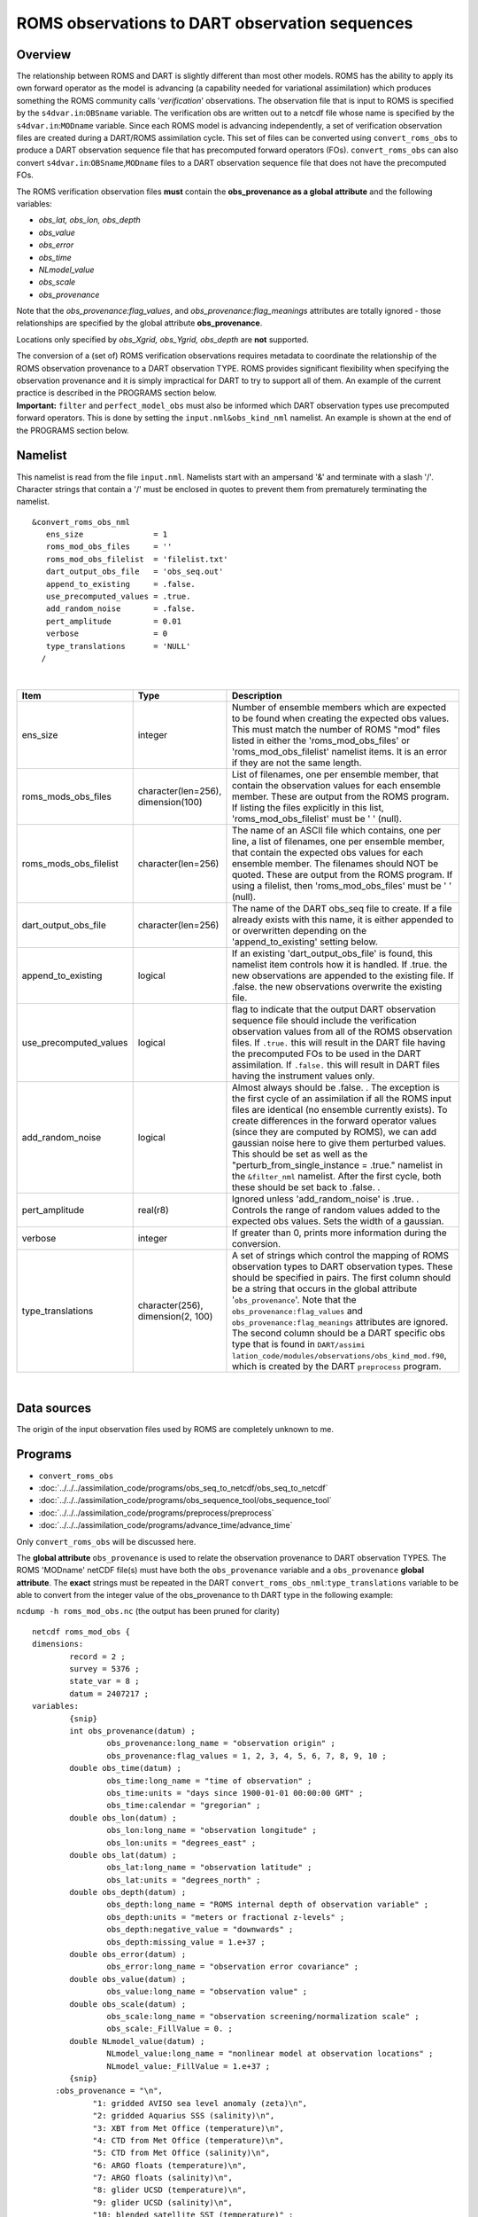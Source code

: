 ROMS observations to DART observation sequences
===============================================

Overview
--------

The relationship between ROMS and DART is slightly different than most other models. ROMS has the ability to apply its
own forward operator as the model is advancing (a capability needed for variational assimilation) which produces
something the ROMS community calls '*verification*' observations. The observation file that is input to ROMS is
specified by the ``s4dvar.in``:``OBSname`` variable. The verification obs are written out to a netcdf file whose name is
specified by the ``s4dvar.in``:``MODname`` variable. Since each ROMS model is advancing independently, a set of
verification observation files are created during a DART/ROMS assimilation cycle. This set of files can be converted
using ``convert_roms_obs`` to produce a DART observation sequence file that has precomputed forward operators (FOs).
``convert_roms_obs`` can also convert ``s4dvar.in``:``OBSname``,\ ``MODname`` files to a DART observation sequence file
that does not have the precomputed FOs.

The ROMS verification observation files **must** contain the **obs_provenance as a global attribute** and the following
variables:

-  *obs_lat, obs_lon, obs_depth*
-  *obs_value*
-  *obs_error*
-  *obs_time*
-  *NLmodel_value*
-  *obs_scale*
-  *obs_provenance*

Note that the *obs_provenance:flag_values*, and *obs_provenance:flag_meanings* attributes are totally ignored - those
relationships are specified by the global attribute **obs_provenance**.

Locations only specified by *obs_Xgrid, obs_Ygrid, obs_depth* are **not** supported.

| The conversion of a (set of) ROMS verification observations requires metadata to coordinate the relationship of the
  ROMS observation provenance to a DART observation TYPE. ROMS provides significant flexibility when specifying the
  observation provenance and it is simply impractical for DART to try to support all of them. An example of the current
  practice is described in the PROGRAMS section below.
| **Important:** ``filter`` and ``perfect_model_obs`` must also be informed which DART observation types use precomputed
  forward operators. This is done by setting the ``input.nml``\ ``&obs_kind_nml`` namelist. An example is shown at the
  end of the PROGRAMS section below.

Namelist
--------

This namelist is read from the file ``input.nml``. Namelists start with an ampersand '&' and terminate with a slash '/'.
Character strings that contain a '/' must be enclosed in quotes to prevent them from prematurely terminating the
namelist.

::

   &convert_roms_obs_nml
      ens_size               = 1
      roms_mod_obs_files     = ''
      roms_mod_obs_filelist  = 'filelist.txt'
      dart_output_obs_file   = 'obs_seq.out'
      append_to_existing     = .false.
      use_precomputed_values = .true.
      add_random_noise       = .false.
      pert_amplitude         = 0.01
      verbose                = 0
      type_translations      = 'NULL'
     /

| 

.. container::

   +------------------------+------------------------------------+------------------------------------------------------+
   | Item                   | Type                               | Description                                          |
   +========================+====================================+======================================================+
   | ens_size               | integer                            | Number of ensemble members which are expected to be  |
   |                        |                                    | found when creating the expected obs values. This    |
   |                        |                                    | must match the number of ROMS "mod" files listed in  |
   |                        |                                    | either the 'roms_mod_obs_files' or                   |
   |                        |                                    | 'roms_mod_obs_filelist' namelist items. It is an     |
   |                        |                                    | error if they are not the same length.               |
   +------------------------+------------------------------------+------------------------------------------------------+
   | roms_mods_obs_files    | character(len=256), dimension(100) | List of filenames, one per ensemble member, that     |
   |                        |                                    | contain the observation values for each ensemble     |
   |                        |                                    | member. These are output from the ROMS program. If   |
   |                        |                                    | listing the files explicitly in this list,           |
   |                        |                                    | 'roms_mod_obs_filelist' must be ' ' (null).          |
   +------------------------+------------------------------------+------------------------------------------------------+
   | roms_mods_obs_filelist | character(len=256)                 | The name of an ASCII file which contains, one per    |
   |                        |                                    | line, a list of filenames, one per ensemble member,  |
   |                        |                                    | that contain the expected obs values for each        |
   |                        |                                    | ensemble member. The filenames should NOT be quoted. |
   |                        |                                    | These are output from the ROMS program. If using a   |
   |                        |                                    | filelist, then 'roms_mod_obs_files' must be ' '      |
   |                        |                                    | (null).                                              |
   +------------------------+------------------------------------+------------------------------------------------------+
   | dart_output_obs_file   | character(len=256)                 | The name of the DART obs_seq file to create. If a    |
   |                        |                                    | file already exists with this name, it is either     |
   |                        |                                    | appended to or overwritten depending on the          |
   |                        |                                    | 'append_to_existing' setting below.                  |
   +------------------------+------------------------------------+------------------------------------------------------+
   | append_to_existing     | logical                            | If an existing 'dart_output_obs_file' is found, this |
   |                        |                                    | namelist item controls how it is handled. If .true.  |
   |                        |                                    | the new observations are appended to the existing    |
   |                        |                                    | file. If .false. the new observations overwrite the  |
   |                        |                                    | existing file.                                       |
   +------------------------+------------------------------------+------------------------------------------------------+
   | use_precomputed_values | logical                            | flag to indicate that the output DART observation    |
   |                        |                                    | sequence file should include the verification        |
   |                        |                                    | observation values from all of the ROMS observation  |
   |                        |                                    | files. If ``.true.`` this will result in the DART    |
   |                        |                                    | file having the precomputed FOs to be used in the    |
   |                        |                                    | DART assimilation. If ``.false.`` this will result   |
   |                        |                                    | in DART files having the instrument values only.     |
   +------------------------+------------------------------------+------------------------------------------------------+
   | add_random_noise       | logical                            | Almost always should be .false. . The exception is   |
   |                        |                                    | the first cycle of an assimilation if all the ROMS   |
   |                        |                                    | input files are identical (no ensemble currently     |
   |                        |                                    | exists). To create differences in the forward        |
   |                        |                                    | operator values (since they are computed by ROMS),   |
   |                        |                                    | we can add gaussian noise here to give them          |
   |                        |                                    | perturbed values. This should be set as well as the  |
   |                        |                                    | "perturb_from_single_instance = .true." namelist in  |
   |                        |                                    | the ``&filter_nml`` namelist. After the first cycle, |
   |                        |                                    | both these should be set back to .false. .           |
   +------------------------+------------------------------------+------------------------------------------------------+
   | pert_amplitude         | real(r8)                           | Ignored unless 'add_random_noise' is .true. .        |
   |                        |                                    | Controls the range of random values added to the     |
   |                        |                                    | expected obs values. Sets the width of a gaussian.   |
   +------------------------+------------------------------------+------------------------------------------------------+
   | verbose                | integer                            | If greater than 0, prints more information during    |
   |                        |                                    | the conversion.                                      |
   +------------------------+------------------------------------+------------------------------------------------------+
   | type_translations      | character(256), dimension(2, 100)  | A set of strings which control the mapping of ROMS   |
   |                        |                                    | observation types to DART observation types. These   |
   |                        |                                    | should be specified in pairs. The first column       |
   |                        |                                    | should be a string that occurs in the global         |
   |                        |                                    | attribute '``obs_provenance``'. Note that the        |
   |                        |                                    | ``obs_provenance:flag_values`` and                   |
   |                        |                                    | ``obs_provenance:flag_meanings`` attributes are      |
   |                        |                                    | ignored. The second column should be a DART specific |
   |                        |                                    | obs type that is found in                            |
   |                        |                                    | ``DART/assimi                                        |
   |                        |                                    | lation_code/modules/observations/obs_kind_mod.f90``, |
   |                        |                                    | which is created by the DART ``preprocess`` program. |
   +------------------------+------------------------------------+------------------------------------------------------+

| 

Data sources
------------

The origin of the input observation files used by ROMS are completely unknown to me.

Programs
--------

-  ``convert_roms_obs``
-  :doc:`../../../assimilation_code/programs/obs_seq_to_netcdf/obs_seq_to_netcdf`
-  :doc:`../../../assimilation_code/programs/obs_sequence_tool/obs_sequence_tool`
-  :doc:`../../../assimilation_code/programs/preprocess/preprocess`
-  :doc:`../../../assimilation_code/programs/advance_time/advance_time`

Only ``convert_roms_obs`` will be discussed here.

The **global attribute** ``obs_provenance`` is used to relate the observation provenance to DART observation TYPES. The
ROMS 'MODname' netCDF file(s) must have both the ``obs_provenance`` variable and a ``obs_provenance`` **global
attribute**. The **exact** strings must be repeated in the DART ``convert_roms_obs_nml``:``type_translations`` variable
to be able to convert from the integer value of the obs_provenance to th DART type in the following example:

``ncdump -h roms_mod_obs.nc`` (the output has been pruned for clarity)

::

   netcdf roms_mod_obs {
   dimensions:
           record = 2 ;
           survey = 5376 ;
           state_var = 8 ;
           datum = 2407217 ;
   variables:
           {snip}
           int obs_provenance(datum) ;
                   obs_provenance:long_name = "observation origin" ;
                   obs_provenance:flag_values = 1, 2, 3, 4, 5, 6, 7, 8, 9, 10 ;
           double obs_time(datum) ;
                   obs_time:long_name = "time of observation" ;
                   obs_time:units = "days since 1900-01-01 00:00:00 GMT" ;
                   obs_time:calendar = "gregorian" ;
           double obs_lon(datum) ;
                   obs_lon:long_name = "observation longitude" ;
                   obs_lon:units = "degrees_east" ;
           double obs_lat(datum) ;
                   obs_lat:long_name = "observation latitude" ;
                   obs_lat:units = "degrees_north" ;
           double obs_depth(datum) ;
                   obs_depth:long_name = "ROMS internal depth of observation variable" ;
                   obs_depth:units = "meters or fractional z-levels" ;
                   obs_depth:negative_value = "downwards" ;
                   obs_depth:missing_value = 1.e+37 ;
           double obs_error(datum) ;
                   obs_error:long_name = "observation error covariance" ;
           double obs_value(datum) ;
                   obs_value:long_name = "observation value" ;
           double obs_scale(datum) ;
                   obs_scale:long_name = "observation screening/normalization scale" ;
                   obs_scale:_FillValue = 0. ;
           double NLmodel_value(datum) ;
                   NLmodel_value:long_name = "nonlinear model at observation locations" ;
                   NLmodel_value:_FillValue = 1.e+37 ;
           {snip}
        :obs_provenance = "\n",
                "1: gridded AVISO sea level anomaly (zeta)\n",
                "2: gridded Aquarius SSS (salinity)\n",
                "3: XBT from Met Office (temperature)\n",
                "4: CTD from Met Office (temperature)\n",
                "5: CTD from Met Office (salinity)\n",
                "6: ARGO floats (temperature)\n",
                "7: ARGO floats (salinity)\n",
                "8: glider UCSD (temperature)\n",
                "9: glider UCSD (salinity)\n",
                "10: blended satellite SST (temperature)" ;
           {snip}

| Note the integer values that start the obs_provenance strings are used to interpret the integer contents of the
  obs_provenance variable. They need not be consecutive, nor in any particular order, but they must not appear more than
  once.
| The following is the relevent section of the DART ``input.nml``:

::

   &convert_roms_obs_nml
      ens_size               = 32
      roms_mod_obs_filelist  = 'precomputed_files.txt'
      dart_output_obs_file   = 'obs_seq.out'
      append_to_existing     = .false.
      use_precomputed_values = .true.
      add_random_noise       = .false.
      verbose                = 1
      type_translations = "gridded AVISO sea level anomaly (zeta)", "SATELLITE_SSH",
                          "gridded Aquarius SSS (salinity)",        "SATELLITE_SSS",
                          "XBT from Met Office (temperature)",      "XBT_TEMPERATURE",
                          "CTD from Met Office (temperature)",      "CTD_TEMPERATURE",
                          "CTD from Met Office (salinity)",         "CTD_SALINITY",
                          "ARGO floats (temperature)",              "ARGO_TEMPERATURE",
                          "ARGO floats (salinity)",                 "ARGO_SALINITY",
                          "glider UCSD (temperature)",              "GLIDER_TEMPERATURE",
                          "glider UCSD (salinity)",                 "GLIDER_SALINITY",
                          "blended satellite SST (temperature)",    "SATELLITE_BLENDED_SST"
     /

A complete list of DART observation TYPES is available in
`obs_def_ocean_mod.f90 <../../forward_operators/obs_def_ocean_mod.f90>`__

Any or all of the DART observation types that appear in the second column of ``type_translations`` must also be
designated as observations that have precomputed forward operators. This is done by setting the
``input.nml``\ ``&obs_kind_nml`` namelist as follows:

::

   &obs_kind_nml
      assimilate_these_obs_types =          'SATELLITE_SSH',
                                            'SATELLITE_SSS',
                                            'XBT_TEMPERATURE',
                                            'CTD_TEMPERATURE',
                                            'CTD_SALINITY',
                                            'ARGO_TEMPERATURE',
                                            'ARGO_SALINITY',
                                            'GLIDER_TEMPERATURE',
                                            'GLIDER_SALINITY',
                                            'SATELLITE_BLENDED_SST'
      use_precomputed_FOs_these_obs_types = 'SATELLITE_SSH',
                                            'SATELLITE_SSS',
                                            'XBT_TEMPERATURE',
                                            'CTD_TEMPERATURE',
                                            'CTD_SALINITY',
                                            'ARGO_TEMPERATURE',
                                            'ARGO_SALINITY',
                                            'GLIDER_TEMPERATURE',
                                            'GLIDER_SALINITY',
                                            'SATELLITE_BLENDED_SST'
     /
